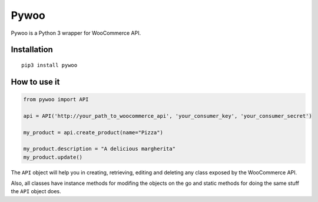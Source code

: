 Pywoo
=======

Pywoo is a Python 3 wrapper for WooCommerce API.

Installation
^^^^^^^^^^^^

::

   pip3 install pywoo

How to use it
^^^^^^^^^^^^^

.. code:: python

   from pywoo import API

   api = API('http://your_path_to_woocommerce_api', 'your_consumer_key', 'your_consumer_secret')

   my_product = api.create_product(name="Pizza")

   my_product.description = "A delicious margherita"
   my_product.update()

The ``API`` object will help you in creating, retrieving, editing and
deleting any class exposed by the WooCommerce API.

Also, all classes have instance methods for modifing the objects on the
go and static methods for doing the same stuff the ``API`` object does.